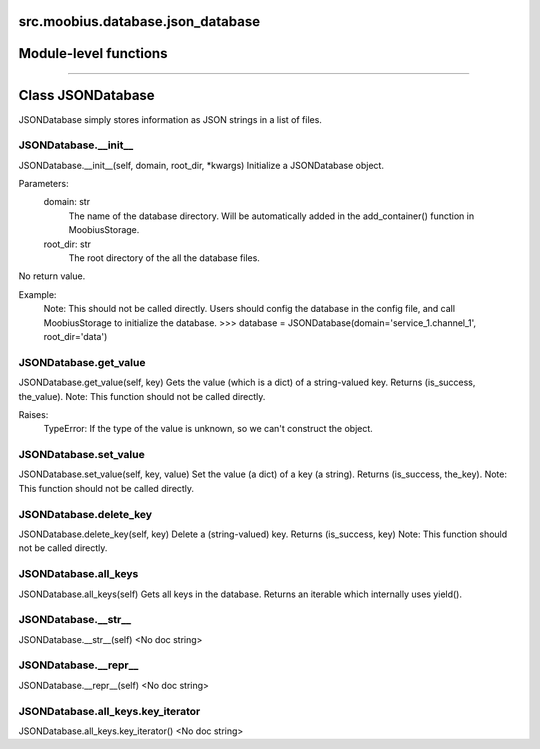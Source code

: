 .. _src_moobius_database_json_database:

src.moobius.database.json_database
===================================

Module-level functions
==================



==================


Class JSONDatabase
==================

JSONDatabase simply stores information as JSON strings in a list of files.

JSONDatabase.__init__
----------------------
JSONDatabase.__init__(self, domain, root_dir, \*kwargs)
Initialize a JSONDatabase object.

Parameters:
  domain: str
    The name of the database directory. Will be automatically added in the add_container() function in MoobiusStorage.
  root_dir: str
    The root directory of the all the database files.

No return value.

Example:
  Note: This should not be called directly. Users should config the database in the config file, and call MoobiusStorage to initialize the database.
  >>> database = JSONDatabase(domain='service_1.channel_1', root_dir='data')

JSONDatabase.get_value
----------------------
JSONDatabase.get_value(self, key)
Gets the value (which is a dict) of a string-valued key. Returns (is_success, the_value).
Note: This function should not be called directly.

Raises:
  TypeError: If the type of the value is unknown, so we can't construct the object.

JSONDatabase.set_value
----------------------
JSONDatabase.set_value(self, key, value)
Set the value (a dict) of a key (a string). Returns (is_success, the_key).
Note: This function should not be called directly.

JSONDatabase.delete_key
----------------------
JSONDatabase.delete_key(self, key)
Delete a (string-valued) key. Returns (is_success, key)
Note: This function should not be called directly.

JSONDatabase.all_keys
----------------------
JSONDatabase.all_keys(self)
Gets all keys in the database. Returns an iterable which internally uses yield().

JSONDatabase.__str__
----------------------
JSONDatabase.__str__(self)
<No doc string>

JSONDatabase.__repr__
----------------------
JSONDatabase.__repr__(self)
<No doc string>

JSONDatabase.all_keys.key_iterator
----------------------
JSONDatabase.all_keys.key_iterator()
<No doc string>